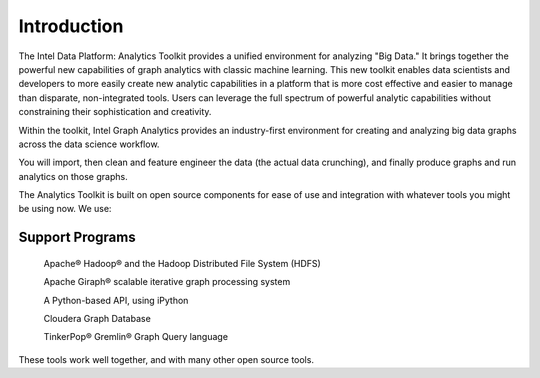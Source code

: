 ============
Introduction
============

The Intel Data Platform: Analytics Toolkit provides a unified environment for analyzing "Big Data."
It brings together the powerful new capabilities of graph analytics with classic machine learning.
This new toolkit enables data scientists and developers to more easily create new analytic capabilities in a platform
that is more cost effective and easier to manage than disparate, non-integrated tools.
Users can leverage the full spectrum of powerful analytic capabilities without constraining their sophistication and creativity.

Within the toolkit, Intel Graph Analytics provides an industry-first environment for creating and analyzing big data graphs
across the data science workflow.

You will import, then clean and feature engineer the data (the actual data crunching), and finally produce graphs and run analytics on those graphs.

The Analytics Toolkit is built on open source components for ease of use and integration with whatever tools you might be using now.
We use:

----------------
Support Programs
----------------

    Apache® Hadoop® and the Hadoop Distributed File System (HDFS)

    Apache Giraph® scalable iterative graph processing system

    A Python-based API, using iPython

    Cloudera Graph Database

    TinkerPop® Gremlin® Graph Query language

These tools work well together, and with many other open source tools.
